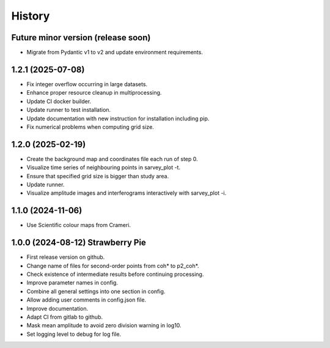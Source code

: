 =======
History
=======


Future minor version (release soon)
-----------------------------------

* Migrate from Pydantic v1 to v2 and update environment requirements.

1.2.1 (2025-07-08)
------------------

* Fix integer overflow occurring in large datasets.
* Enhance proper resource cleanup in multiprocessing.
* Update CI docker builder.
* Update runner to test installation.
* Update documentation with new instruction for installation including pip.
* Fix numerical problems when computing grid size.

1.2.0 (2025-02-19)
------------------

* Create the background map and coordinates file each run of step 0.
* Visualize time series of neighbouring points in sarvey_plot -t.
* Ensure that specified grid size is bigger than study area.
* Update runner.
* Visualize amplitude images and interferograms interactively with sarvey_plot -i.

1.1.0 (2024-11-06)
------------------

* Use Scientific colour maps from Crameri.

1.0.0 (2024-08-12) Strawberry Pie
---------------------------------

* First release version on github.
* Change name of files for second-order points from coh* to p2_coh*.
* Check existence of intermediate results before continuing processing.
* Improve parameter names in config.
* Combine all general settings into one section in config.
* Allow adding user comments in config.json file.
* Improve documentation.
* Adapt CI from gitlab to github.
* Mask mean amplitude to avoid zero division warning in log10.
* Set logging level to debug for log file.
